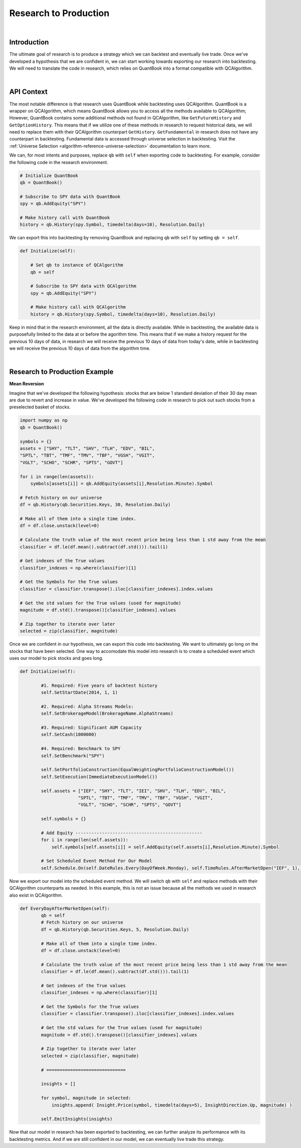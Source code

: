 .. _research-research-to-production:

======================
Research to Production
======================

|

Introduction
============

The ultimate goal of research is to produce a strategy which we can backtest and eventually live trade. Once we've developed a hypothesis that we are confident in, we can start working towards exporting our research into backtesting. We will need to translate the code in research, which relies on QuantBook into a format compatible with QCAlgorithm.

|

API Context
===========

The most notable difference is that research uses QuantBook while backtesting uses QCAlgorithm. QuantBook is a wrapper on QCAlgorithm, which means QuantBook allows you to access all the methods available to QCAlgorithm; However, QuantBook contains some additional methods not found in QCAlgorithm, like ``GetFutureHistory`` and ``GetOptionHistory``. This means that if we utilize one of these methods in research to request historical data, we will need to replace them with their QCAlgorithm counterpart ``GetHistory``. ``GetFundamental`` in research does not have any counterpart in backtesting. Fundamental data is accessed through universe selection in backtesting. Visit the :ref:`Universe Selection <algorithm-reference-universe-selection>` documentation to learn more.

We can, for most intents and purposes, replace ``qb`` with ``self`` when exporting code to backtesting. For example, consider the following code in the research environment.

.. code-block::

    # Initialize QuantBook
    qb = QuantBook()

    # Subscribe to SPY data with QuantBook
    spy = qb.AddEquity("SPY")

    # Make history call with QuantBook
    history = qb.History(spy.Symbol, timedelta(days=10), Resolution.Daily)

We can export this into backtesting by removing QuantBook and replacing ``qb`` with ``self`` by setting ``qb = self``.

.. code-block::

    def Initialize(self):

        # Set qb to instance of QCAlgorithm
        qb = self

        # Subscribe to SPY data with QCAlgorithm
        spy = qb.AddEquity("SPY")

        # Make history call with QCAlgorithm
        history = qb.History(spy.Symbol, timedelta(days=10), Resolution.Daily)

Keep in mind that in the research environment, all the data is directly available. While in backtesting, the available data is purposefully limited to the data at or before the agorithm time. This means that if we make a history request for the previous 10 days of data, in research we will receive the previous 10 days of data from today's date, while in backtesting we will receive the previous 10 days of data from the algorithm time.

|

Research to Production Example
==============================

**Mean Reversion**

Imagine that we've developed the following hypothesis: stocks that are below 1 standard deviation of their 30 day mean are due to revert and increase in value. We've developed the following code in research to pick out such stocks from a preselected basket of stocks.

.. code-block::

    import numpy as np
    qb = QuantBook()

    symbols = {}
    assets = ["SHY", "TLT", "SHV", "TLH", "EDV", "BIL",
    "SPTL", "TBT", "TMF", "TMV", "TBF", "VGSH", "VGIT",
    "VGLT", "SCHO", "SCHR", "SPTS", "GOVT"]

    for i in range(len(assets)):
        symbols[assets[i]] = qb.AddEquity(assets[i],Resolution.Minute).Symbol

    # Fetch history on our universe
    df = qb.History(qb.Securities.Keys, 30, Resolution.Daily)

    # Make all of them into a single time index.
    df = df.close.unstack(level=0)

    # Calculate the truth value of the most recent price being less than 1 std away from the mean
    classifier = df.le(df.mean().subtract(df.std())).tail(1)

    # Get indexes of the True values
    classifier_indexes = np.where(classifier)[1]

    # Get the Symbols for the True values
    classifier = classifier.transpose().iloc[classifier_indexes].index.values

    # Get the std values for the True values (used for magnitude)
    magnitude = df.std().transpose()[classifier_indexes].values

    # Zip together to iterate over later
    selected = zip(classifier, magnitude)

Once we are confident in our hypothesis, we can export this code into backtesting. We want to ultimately go long on the stocks that have been selected. One way to accomodate this model into research is to create a scheduled event which uses our model to pick stocks and goes long.

.. code-block::

    def Initialize(self):

            #1. Required: Five years of backtest history
            self.SetStartDate(2014, 1, 1)

            #2. Required: Alpha Streams Models:
            self.SetBrokerageModel(BrokerageName.AlphaStreams)

            #3. Required: Significant AUM Capacity
            self.SetCash(1000000)

            #4. Required: Benchmark to SPY
            self.SetBenchmark("SPY")

            self.SetPortfolioConstruction(EqualWeightingPortfolioConstructionModel())
            self.SetExecution(ImmediateExecutionModel())

            self.assets = ["IEF", "SHY", "TLT", "IEI", "SHV", "TLH", "EDV", "BIL",
                          "SPTL", "TBT", "TMF", "TMV", "TBF", "VGSH", "VGIT",
                          "VGLT", "SCHO", "SCHR", "SPTS", "GOVT"]

            self.symbols = {}

            # Add Equity ------------------------------------------------
            for i in range(len(self.assets)):
                self.symbols[self.assets[i]] = self.AddEquity(self.assets[i],Resolution.Minute).Symbol

            # Set Scheduled Event Method For Our Model
            self.Schedule.On(self.DateRules.Every(DayOfWeek.Monday), self.TimeRules.AfterMarketOpen("IEF", 1), self.EveryDayAfterMarketOpen)

Now we export our model into the scheduled event method. We will switch ``qb`` with ``self`` and replace methods with their QCAlgorithm counterparts as needed. In this example, this is not an issue because all the methods we used in research also exist in QCAlgorithm.

.. code-block::

    def EveryDayAfterMarketOpen(self):
            qb = self
            # Fetch history on our universe
            df = qb.History(qb.Securities.Keys, 5, Resolution.Daily)

            # Make all of them into a single time index.
            df = df.close.unstack(level=0)

            # Calculate the truth value of the most recent price being less than 1 std away from the mean
            classifier = df.le(df.mean().subtract(df.std())).tail(1)

            # Get indexes of the True values
            classifier_indexes = np.where(classifier)[1]

            # Get the Symbols for the True values
            classifier = classifier.transpose().iloc[classifier_indexes].index.values

            # Get the std values for the True values (used for magnitude)
            magnitude = df.std().transpose()[classifier_indexes].values

            # Zip together to iterate over later
            selected = zip(classifier, magnitude)

            # ==============================

            insights = []

            for symbol, magnitude in selected:
                insights.append( Insight.Price(symbol, timedelta(days=5), InsightDirection.Up, magnitude) )

            self.EmitInsights(insights)

Now that our model in research has been exported to backtesting, we can further analyze its performance with its backtesting metrics. And if we are still confident in our model, we can eventually live trade this strategy.